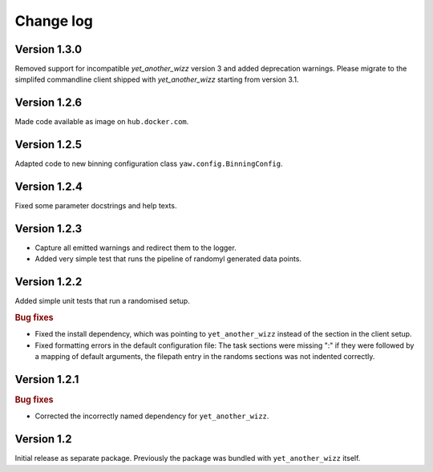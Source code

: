 Change log
==========

Version 1.3.0
-------------

Removed support for incompatible `yet_another_wizz` version 3 and added
deprecation warnings. Please migrate to the simplifed commandline client
shipped with `yet_another_wizz` starting from version 3.1.


Version 1.2.6
-------------

Made code available as image on ``hub.docker.com``.


Version 1.2.5
-------------

Adapted code to new binning configuration class ``yaw.config.BinningConfig``.


Version 1.2.4
-------------

Fixed some parameter docstrings and help texts.


Version 1.2.3
-------------

- Capture all emitted warnings and redirect them to the logger.
- Added very simple test that runs the pipeline of randomyl generated data
  points.


Version 1.2.2
-------------

Added simple unit tests that run a randomised setup.

.. rubric:: Bug fixes

- Fixed the install dependency, which was pointing to ``yet_another_wizz``
  instead of the section in the client setup.
- Fixed formatting errors in the default configuration file: The task sections
  were missing ":" if they were followed by a mapping of default arguments, the
  filepath entry in the randoms sections was not indented correctly.


Version 1.2.1
-------------

.. rubric:: Bug fixes

- Corrected the incorrectly named dependency for ``yet_another_wizz``.


Version 1.2
-----------

Initial release as separate package. Previously the package was bundled with
``yet_another_wizz`` itself.
